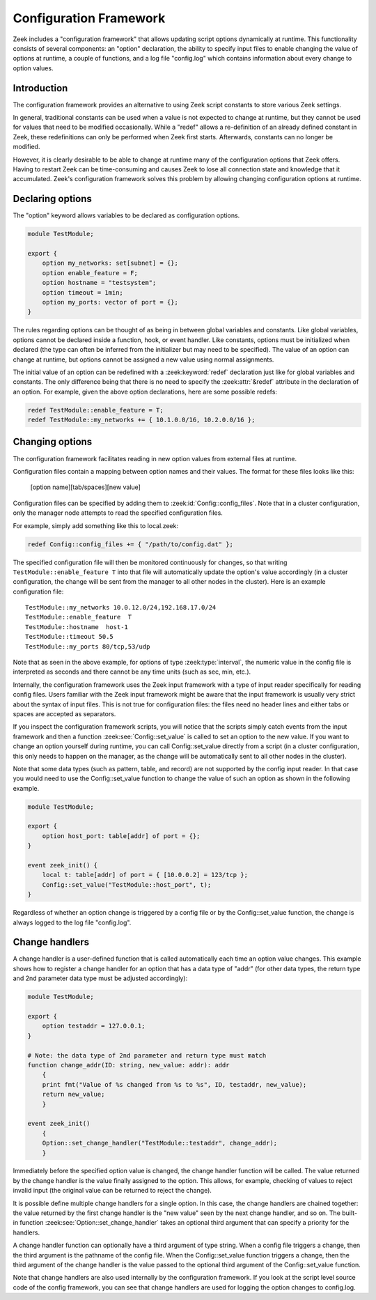 
.. _framework-configuration:

=======================
Configuration Framework
=======================

.. rst-class:: opening

Zeek includes a "configuration framework" that allows
updating script options dynamically at runtime. This functionality
consists of several components: an "option" declaration, the
ability to specify input files to enable changing the value of options at
runtime, a couple of functions, and a log file "config.log"
which contains information about every change to option values.

Introduction
------------

The configuration framework provides an alternative to using Zeek
script constants to store various Zeek settings.

In general, traditional constants can be used when a value is not
expected to change at runtime, but they cannot be used for values that
need to be modified occasionally. While a "redef" allows a
re-definition of an already defined constant in Zeek, these
redefinitions can only be performed when Zeek first starts. Afterwards,
constants can no longer be modified.

However, it is clearly desirable to be able to change at runtime many
of the configuration options that Zeek offers. Having to restart Zeek
can be time-consuming and causes Zeek to lose all connection state and
knowledge that it accumulated. Zeek's configuration framework solves
this problem by allowing changing configuration options at runtime.

Declaring options
-----------------

The "option" keyword allows variables to be declared as configuration options.

.. sourcecode:: zeek

    module TestModule;

    export {
        option my_networks: set[subnet] = {};
        option enable_feature = F;
        option hostname = "testsystem";
        option timeout = 1min;
        option my_ports: vector of port = {};
    }

The rules regarding options can be thought of as being in between global
variables and constants.  Like global variables, options cannot be declared
inside a function, hook, or event handler.  Like constants, options must be
initialized when declared (the type can often be inferred from the initializer
but may need to be specified).  The value of an option can change at runtime,
but options cannot be assigned a new value using normal assignments.

The initial value of an option can be redefined with a :zeek:keyword:`redef`
declaration just like for global variables and constants.  The only difference
being that there is no need to specify the :zeek:attr:`&redef` attribute in
the declaration of an option.  For example, given the above option
declarations, here are some possible redefs:

.. sourcecode:: zeek

    redef TestModule::enable_feature = T;
    redef TestModule::my_networks += { 10.1.0.0/16, 10.2.0.0/16 };


Changing options
----------------

The configuration framework facilitates reading in new option values
from external files at runtime.

Configuration files contain a mapping between option names and their values.
The format for these files looks like this:

    [option name][tab/spaces][new value]

Configuration files can be specified by adding them
to :zeek:id:`Config::config_files`.  Note that in a cluster configuration,
only the manager node attempts to read the specified configuration files.

For example, simply add something like this to local.zeek:

.. sourcecode:: zeek

    redef Config::config_files += { "/path/to/config.dat" };

The specified configuration file will then be monitored continuously for
changes, so that writing ``TestModule::enable_feature T`` into that file will
automatically update the option's value accordingly (in a cluster
configuration, the change will be sent from the manager to all other nodes in
the cluster).  Here is an example configuration file::

    TestModule::my_networks 10.0.12.0/24,192.168.17.0/24
    TestModule::enable_feature  T
    TestModule::hostname  host-1
    TestModule::timeout 50.5
    TestModule::my_ports 80/tcp,53/udp

Note that as seen in the above example, for options of
type :zeek:type:`interval`, the numeric value in the config file
is interpreted as seconds and there cannot be any time units
(such as sec, min, etc.).

Internally, the configuration framework uses the Zeek input framework
with a type of input reader specifically for reading config files. Users
familiar with the Zeek input framework might be aware that the input framework
is usually very strict about the syntax of input files. This is not true
for configuration files: the files need no header lines and either
tabs or spaces are accepted as separators.

If you inspect the configuration framework scripts, you will notice that the
scripts simply catch events from the input framework and then a
function :zeek:see:`Config::set_value` is called to set an option to the new
value.  If you want to change an option yourself during runtime, you can
call Config::set_value directly from a script (in a cluster configuration,
this only needs to happen on the manager, as the change will be automatically
sent to all other nodes in the cluster).

Note that some data types (such as pattern, table, and record) are not
supported by the config input reader.  In that case you would need to use
the Config::set_value function to change the value of such an option as
shown in the following example.

.. sourcecode:: zeek

    module TestModule;

    export {
        option host_port: table[addr] of port = {};
    }

    event zeek_init() {
        local t: table[addr] of port = { [10.0.0.2] = 123/tcp };
        Config::set_value("TestModule::host_port", t);
    }

Regardless of whether an option change is triggered by a config file or by
the Config::set_value function, the change is always logged to the
log file "config.log".


Change handlers
---------------

A change handler is a user-defined function that is called automatically
each time an option value changes.  This example shows how to register a
change handler for an option that has a data type of "addr" (for other
data types, the return type and 2nd parameter data type must be adjusted
accordingly):

.. sourcecode:: zeek

    module TestModule;

    export {
        option testaddr = 127.0.0.1;
    }

    # Note: the data type of 2nd parameter and return type must match
    function change_addr(ID: string, new_value: addr): addr
        {
        print fmt("Value of %s changed from %s to %s", ID, testaddr, new_value);
        return new_value;
        }

    event zeek_init()
        {
        Option::set_change_handler("TestModule::testaddr", change_addr);
        }

Immediately before the specified option value is changed, the change handler
function will be called.  The value returned by the change handler is the
value finally assigned to the option. This allows, for example, checking of
values to reject invalid input (the original value can be returned to reject
the change).

It is possible define multiple change handlers for a single option.  In
this case, the change handlers are chained together: the value returned by the
first change handler is the "new value" seen by the next change handler, and
so on.  The built-in function :zeek:see:`Option::set_change_handler` takes an
optional third argument that can specify a priority for the handlers.

A change handler function can optionally have a third argument of type
string.  When a config file triggers a change, then the third argument is
the pathname of the config file.  When the Config::set_value function triggers
a change, then the third argument of the change handler is the value passed
to the optional third argument of the Config::set_value function.

Note that change handlers are also used internally by the
configuration framework. If you look at the script level source code of
the config framework, you can see that change handlers are used for
logging the option changes to config.log.
